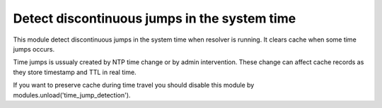 .. _mod-time_jump_detection:

Detect discontinuous jumps in the system time
---------------------------------------------

This module detect discontinuous jumps in the system time when resolver
is running. It clears cache when some time jumps occurs. 

Time jumps is ussualy created by NTP time change or by admin intervention.
These change can affect cache records as they store timestamp and TTL in real 
time.

If you want to preserve cache during time travel you should disable
this module by modules.unload('time_jump_detection').
